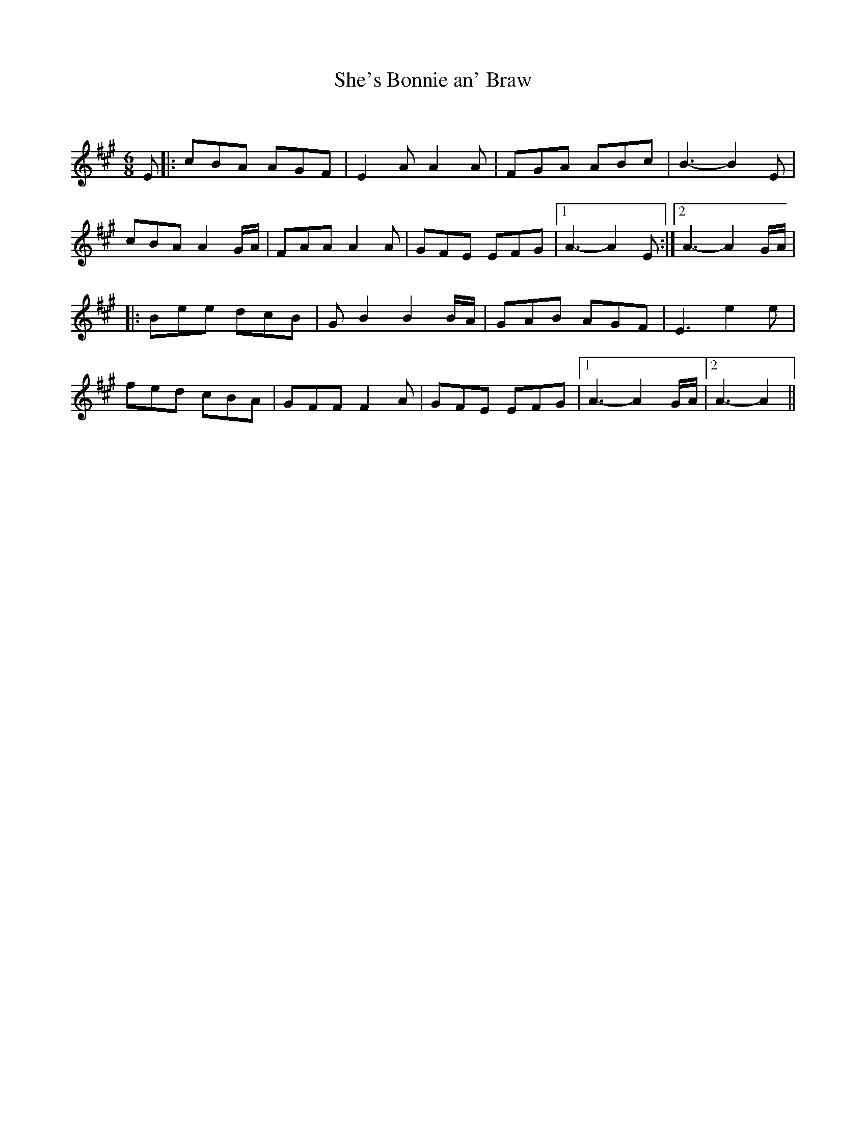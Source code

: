 X:1
T: She's Bonnie an' Braw
C:
R:Jig
Q:180
K:A
M:6/8
L:1/16
E2|:c2B2A2 A2G2F2|E4A2 A4A2|F2G2A2 A2B2c2|B6-B4E2|
c2B2A2 A4GA|F2A2A2 A4A2|G2F2E2 E2F2G2|1A6-A4E2:|2A6-A4GA|
|:B2e2e2 d2c2B2|G2B4 B4BA|G2A2B2 A2G2F2|E6 e4e2|
f2e2d2 c2B2A2|G2F2F2 F4A2|G2F2E2 E2F2G2|1A6-A4GA|2A6-A4||
